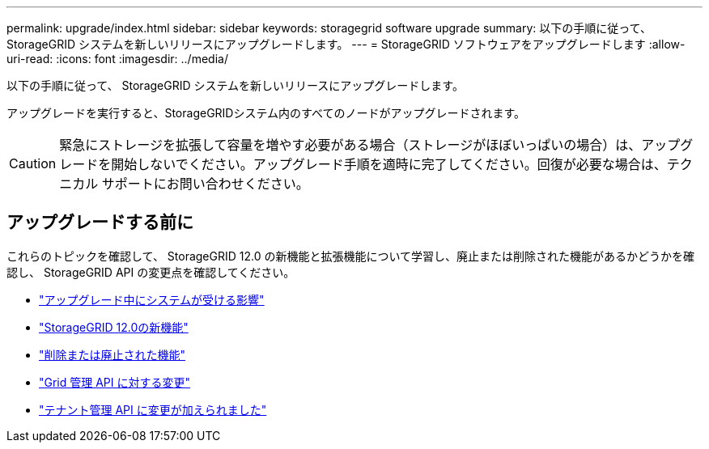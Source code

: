 ---
permalink: upgrade/index.html 
sidebar: sidebar 
keywords: storagegrid software upgrade 
summary: 以下の手順に従って、 StorageGRID システムを新しいリリースにアップグレードします。 
---
= StorageGRID ソフトウェアをアップグレードします
:allow-uri-read: 
:icons: font
:imagesdir: ../media/


[role="lead"]
以下の手順に従って、 StorageGRID システムを新しいリリースにアップグレードします。

アップグレードを実行すると、StorageGRIDシステム内のすべてのノードがアップグレードされます。


CAUTION: 緊急にストレージを拡張して容量を増やす必要がある場合（ストレージがほぼいっぱいの場合）は、アップグレードを開始しないでください。アップグレード手順を適時に完了してください。回復が必要な場合は、テクニカル サポートにお問い合わせください。



== アップグレードする前に

これらのトピックを確認して、 StorageGRID 12.0 の新機能と拡張機能について学習し、廃止または削除された機能があるかどうかを確認し、 StorageGRID API の変更点を確認してください。

* link:how-your-system-is-affected-during-upgrade.html["アップグレード中にシステムが受ける影響"]
* link:whats-new.html["StorageGRID 12.0の新機能"]
* link:removed-or-deprecated-features.html["削除または廃止された機能"]
* link:changes-to-grid-management-api.html["Grid 管理 API に対する変更"]
* link:changes-to-tenant-management-api.html["テナント管理 API に変更が加えられました"]

